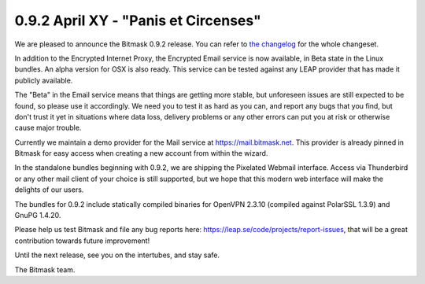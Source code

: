 0.9.2 April XY - "Panis et Circenses"
+++++++++++++++++++++++++++++++++++++

We are pleased to announce the Bitmask 0.9.2 release.  You can refer to `the
changelog`_ for the whole changeset.

In addition to the Encrypted Internet Proxy, the Encrypted Email service is now
available, in Beta state in the Linux bundles. An alpha version for OSX is also
ready. This service can be tested against any LEAP provider that has made it
publicly available.

The "Beta" in the Email service means that things are getting more stable, but
unforeseen issues are still expected to be found, so please use it accordingly.
We need you to test it as hard as you can, and report any bugs that you find,
but don't trust it yet in situations where data loss, delivery problems or any
other errors can put you at risk or otherwise cause major trouble.

Currently we maintain a demo provider for the Mail service at
https://mail.bitmask.net. This provider is already pinned in Bitmask for easy
access when creating a new account from within the wizard.

In the standalone bundles beginning with 0.9.2, we are shipping the Pixelated
Webmail interface. Access via Thunderbird or any other mail client of your
choice is still supported, but we hope that this modern web interface will make
the delights of our users.

The bundles for 0.9.2 include statically compiled binaries for OpenVPN 2.3.10
(compiled against PolarSSL 1.3.9) and GnuPG 1.4.20.

Please help us test Bitmask and file any bug reports here:
https://leap.se/code/projects/report-issues, that will be a great contribution
towards future improvement!

Until the next release, see you on the intertubes, and stay safe.

The Bitmask team.

.. _`the changelog`: https://github.com/leapcode/bitmask_client/blob/0.9.2/CHANGELOG.rst
